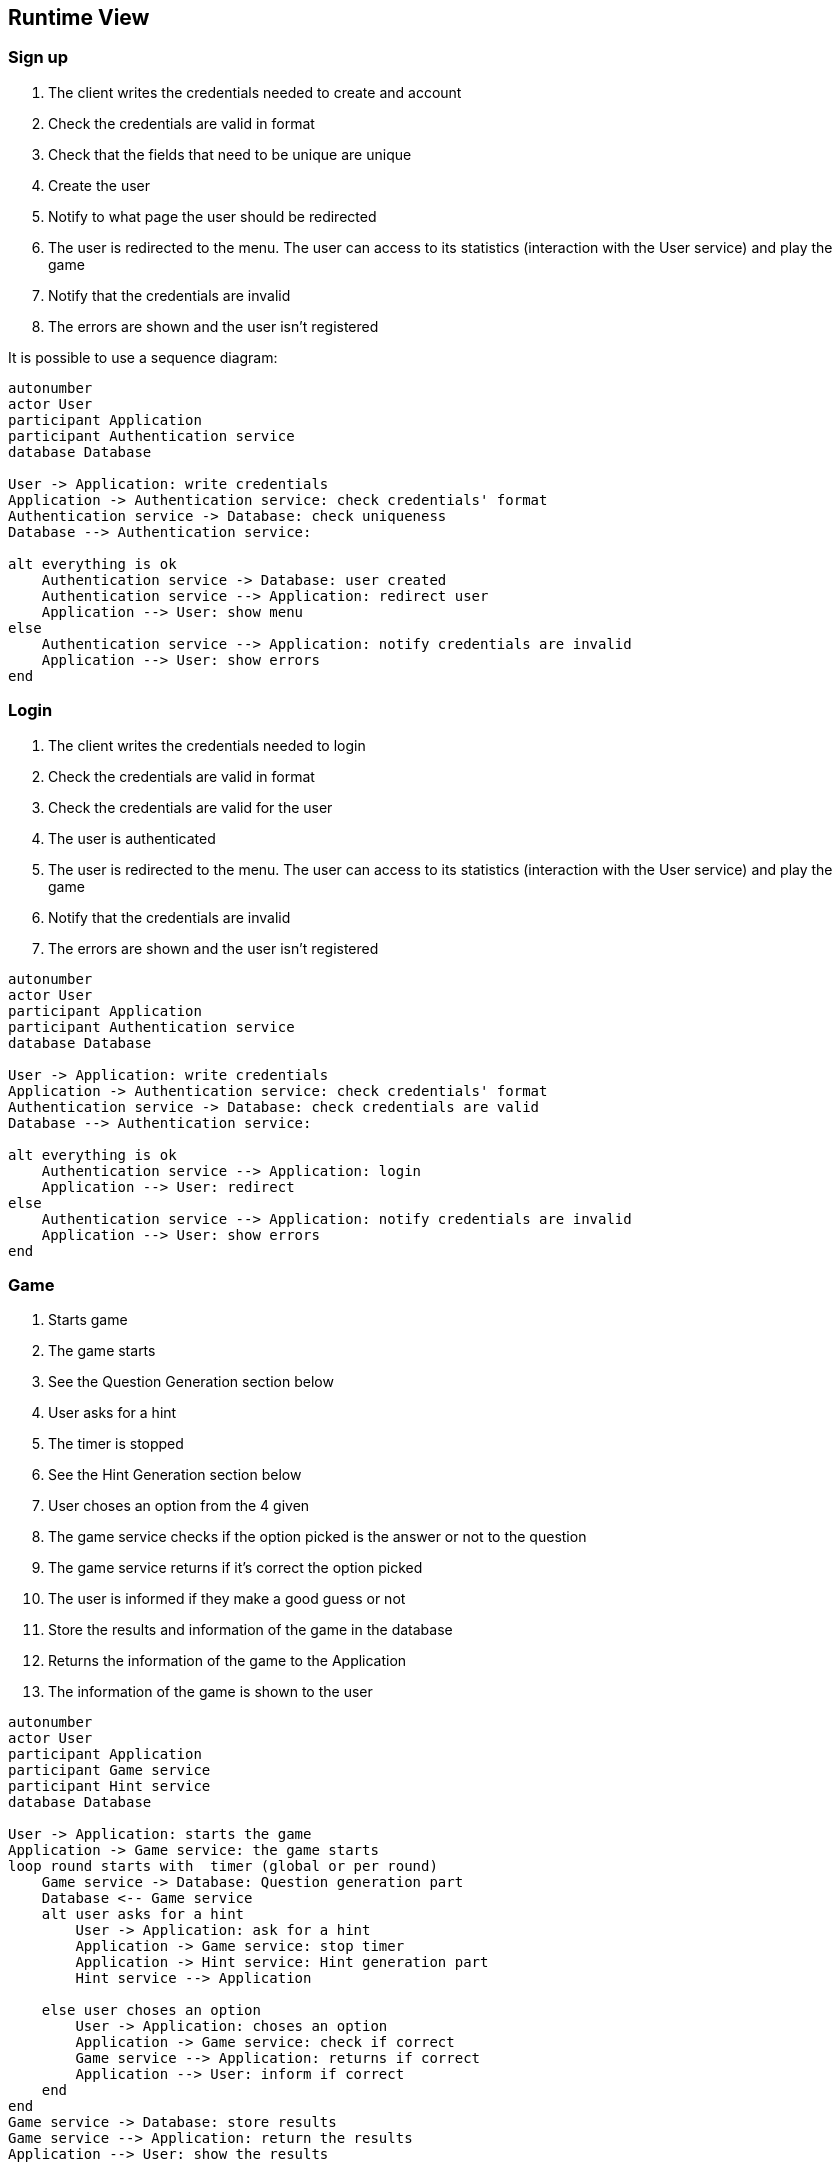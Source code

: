 ifndef::imagesdir[:imagesdir: ../images]

[[section-runtime-view]]
== Runtime View


ifdef::arc42help[]
[role="arc42help"]
****
.Contents
The runtime view describes concrete behavior and interactions of the system’s building blocks in form of scenarios from the following areas:

* important use cases or features: how do building blocks execute them?
* interactions at critical external interfaces: how do building blocks cooperate with users and neighboring systems?
* operation and administration: launch, start-up, stop
* error and exception scenarios

Remark: The main criterion for the choice of possible scenarios (sequences, workflows) is their *architectural relevance*. It is *not* important to describe a large number of scenarios. You should rather document a representative selection.

.Motivation
You should understand how (instances of) building blocks of your system perform their job and communicate at runtime.
You will mainly capture scenarios in your documentation to communicate your architecture to stakeholders that are less willing or able to read and understand the static models (building block view, deployment view).

.Form
There are many notations for describing scenarios, e.g.

* numbered list of steps (in natural language)
* activity diagrams or flow charts
* sequence diagrams
* BPMN or EPCs (event process chains)
* state machines
* ...


.Further Information

See https://docs.arc42.org/section-6/[Runtime View] in the arc42 documentation.

****
endif::arc42help[]

=== Sign up
1. The client writes the credentials needed to create and account
2. Check the credentials are valid in format
3. Check that the fields that need to be unique are unique
5. Create the user
6. Notify to what page the user should be redirected
7. The user is redirected to the menu. The user can access to its statistics (interaction with the User service) and play the game
8. Notify that the credentials are invalid
9. The errors are shown and the user isn’t registered

It is possible to use a sequence diagram:

[plantuml,"Sequence diagram",png]
----
autonumber
actor User
participant Application
participant Authentication service
database Database

User -> Application: write credentials
Application -> Authentication service: check credentials' format
Authentication service -> Database: check uniqueness
Database --> Authentication service: 

alt everything is ok
    Authentication service -> Database: user created
    Authentication service --> Application: redirect user
    Application --> User: show menu
else
    Authentication service --> Application: notify credentials are invalid
    Application --> User: show errors
end
----

=== Login
1. The client writes the credentials needed to login
2. Check the credentials are valid in format
3. Check the credentials are valid for the user
5. The user is authenticated
6. The user is redirected to the menu. The user can access to its statistics (interaction with the User service) and play the game
7. Notify that the credentials are invalid
8. The errors are shown and the user isn’t registered

[plantuml,"Sequence diagram",png]
----
autonumber
actor User
participant Application
participant Authentication service
database Database

User -> Application: write credentials
Application -> Authentication service: check credentials' format
Authentication service -> Database: check credentials are valid
Database --> Authentication service: 

alt everything is ok
    Authentication service --> Application: login
    Application --> User: redirect
else
    Authentication service --> Application: notify credentials are invalid
    Application --> User: show errors
end
----

=== Game
1. Starts game
2. The game starts
3. See the Question Generation section below
5. User asks for a hint
6. The timer is stopped
7. See the Hint Generation section below
9. User choses an option from the 4 given
10. The game service checks if the option picked is the answer or not to the question
11. The game service returns if it's correct the option picked
12. The user is informed if they make a good guess or not
13. Store the results and information of the game in the database
14. Returns the information of the game to the Application
14. The information of the game is shown to the user

[plantuml,"Sequence diagram",png]
----
autonumber
actor User
participant Application
participant Game service
participant Hint service
database Database

User -> Application: starts the game
Application -> Game service: the game starts
loop round starts with  timer (global or per round)
    Game service -> Database: Question generation part
    Database <-- Game service
    alt user asks for a hint
        User -> Application: ask for a hint
        Application -> Game service: stop timer
        Application -> Hint service: Hint generation part
        Hint service --> Application

    else user choses an option
        User -> Application: choses an option
        Application -> Game service: check if correct
        Game service --> Application: returns if correct
        Application --> User: inform if correct
    end
end
Game service -> Database: store results
Game service --> Application: return the results
Application --> User: show the results
----

=== Question generation
We have 2 options for the moment.
==== Option 1
1. The game service asks for a question.
2. The question generation service requests data for creating the questions.
3. Wikidata returns the question, image and options for the question.
4. The question generation service returns all the information.
5. The game service stores all the information returned.
6. The game service returns the data to the Application
7. The question, image and options for the question are shown

[plantuml,"Sequence diagram",png]
----
autonumber
actor User
participant Application
participant Game service
participant Question generation service
entity Wikidata API

Game service -> Question generation service: ask for a question
Question generation service -> Wikidata API: requests data
Wikidata API --> Question generation service: returns the data
Question generation service --> Game service: returns the data
Game service -> Game service: stores the data
Game service --> Application: returns the data
Application --> User: show the data
----

==== Option 2
This option is it can have a better performance, as you don’t depend in the game itself for the WikiData API:
Question generation service -> Wikidata: ask to load questions
Wikidata -> Question generation service: returns a set of questions, images and answers
Question generation service -> Database: it stores all this information

Application -> Question generation service: asks for a question
Question generation service -> Database: asks for a question, image and options for the question
Database -> Question generation service: returns the question, image and options for the question
Question generation service -> Application: returns the question, image and options for the question
Application -> User: the question, image and options for the question are shown

=== Hint generation
User -> Application: ask for a clue
Application -> Hint service: asks for a hint for the current question
Hint service -> LLM: give context for the shown question and ask for a hint
LLM -> Hint service: returns the clue
Hint service -> Application: returns the clue
Application -> User: the clue is shown
